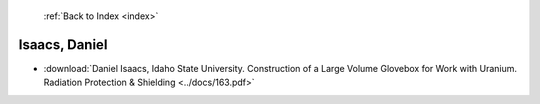  :ref:`Back to Index <index>`

Isaacs, Daniel
--------------

* :download:`Daniel Isaacs, Idaho State University. Construction of a Large Volume Glovebox for Work with Uranium. Radiation Protection & Shielding <../docs/163.pdf>`
